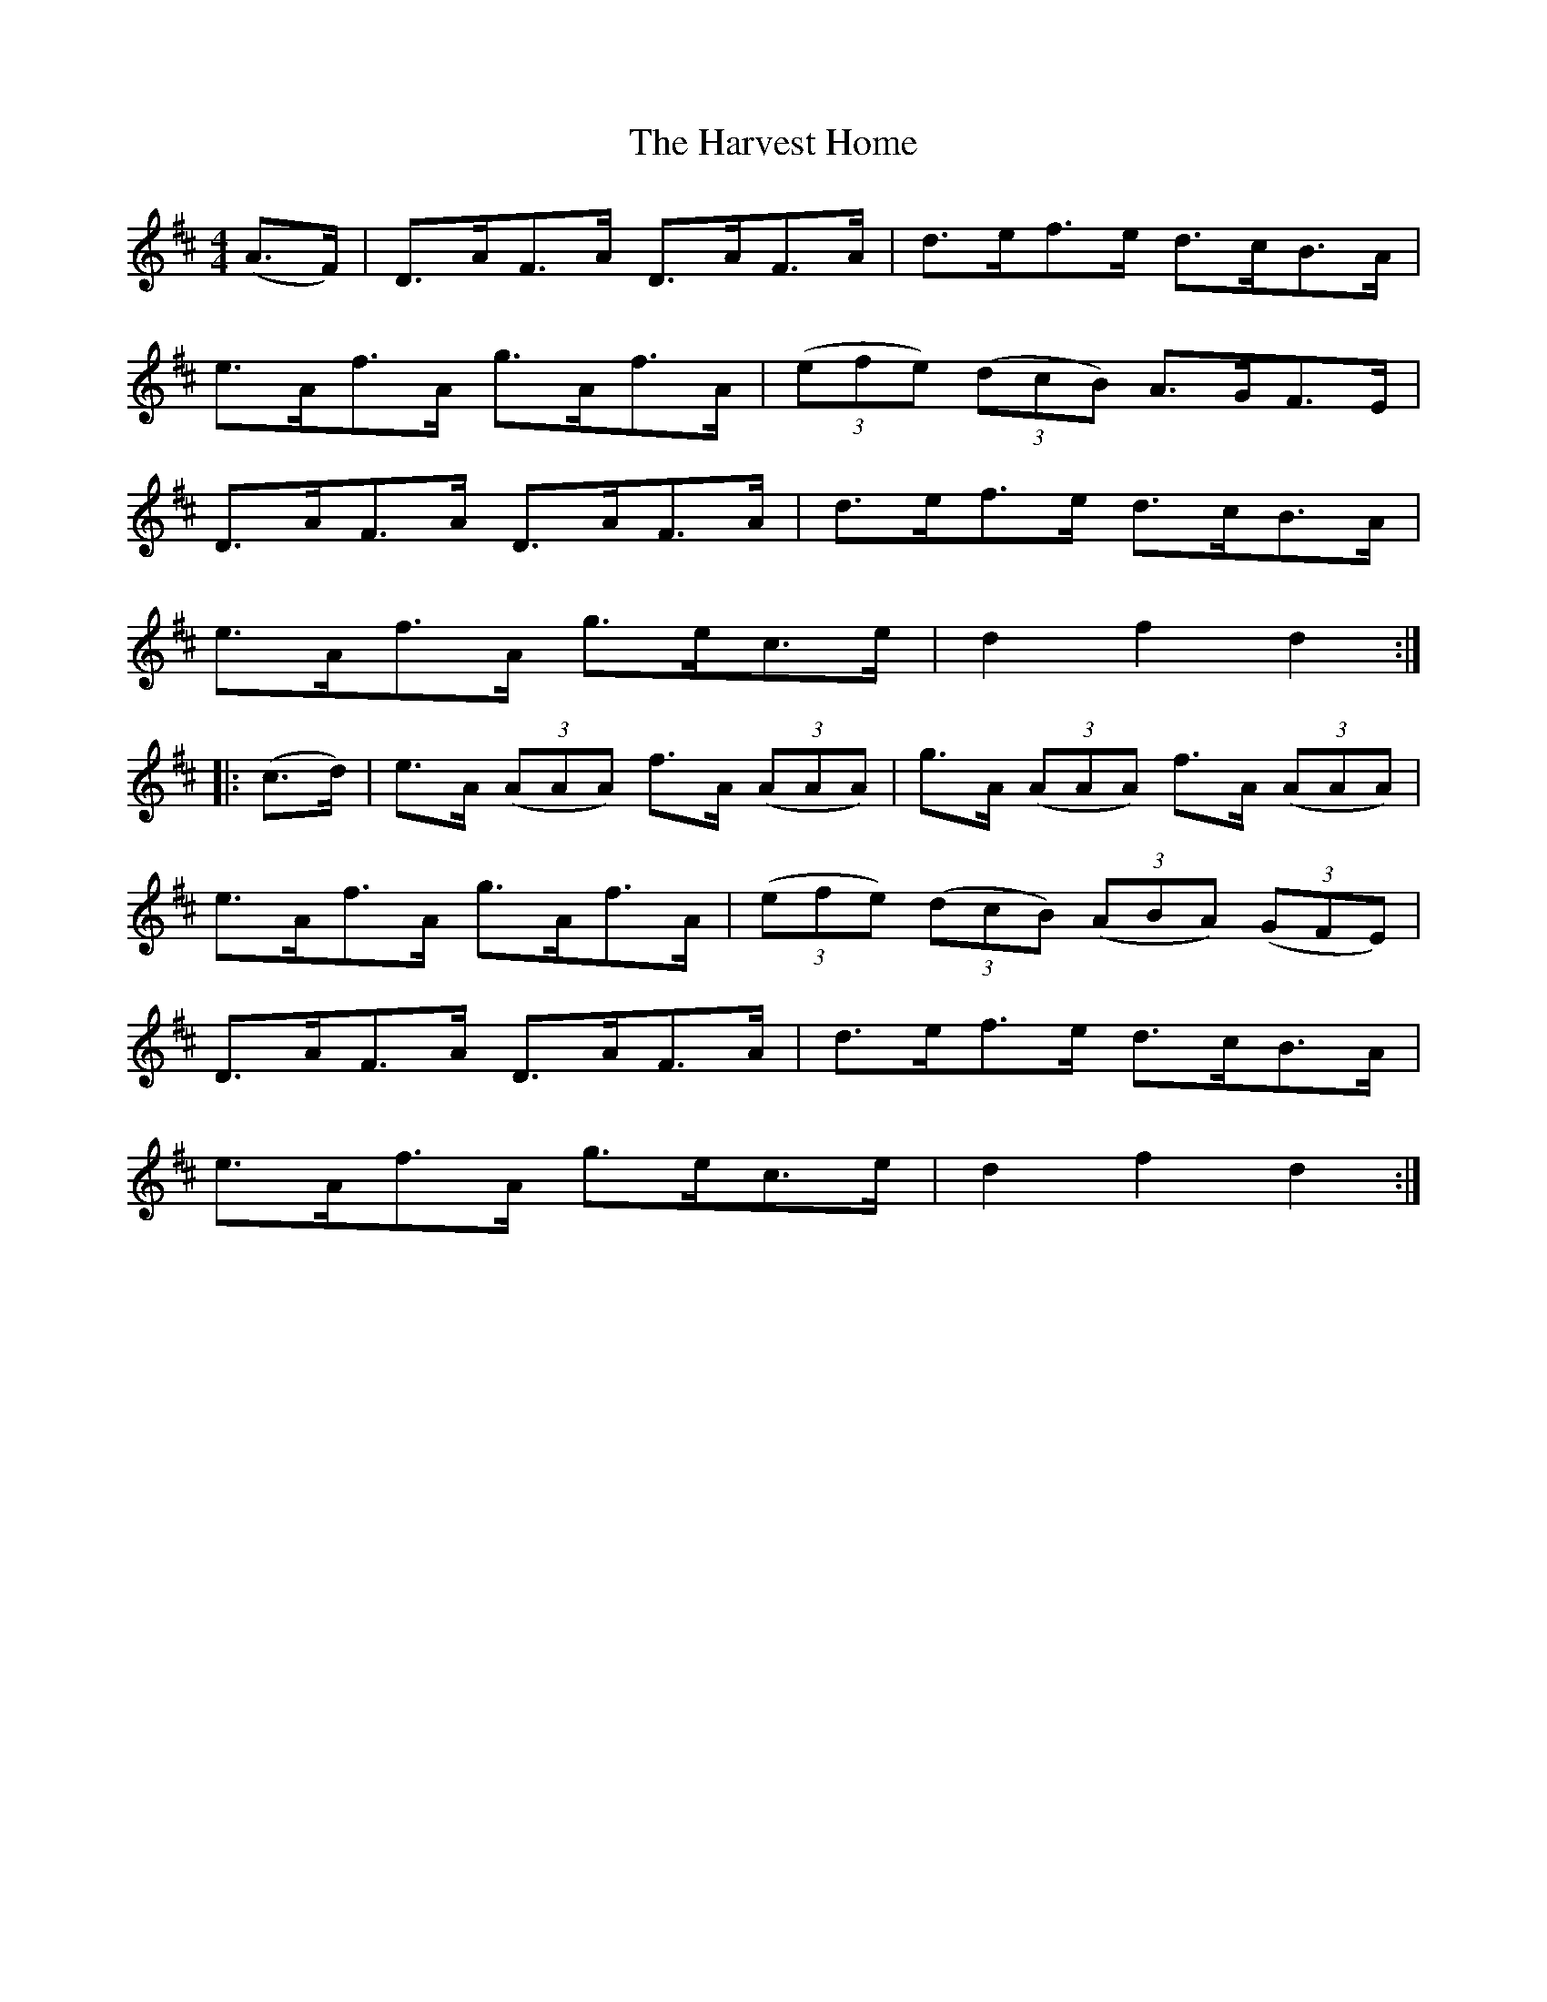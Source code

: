 X:85
T:The Harvest Home
N:Hornpipe   Allan's #85  pg22
N:Trad/Anon
N:CONVERTED FROM NOTEWORTHY COMPOSER  (WWW.NOTEWORTHYSOFTWARE.COM) BY
N:ABC2NWC (HTTP://MEMBERS.AOL.COM/ABACUSMUSIC/), WITH
Z: (INTO NWC) VINCE BRENNAN 2002   (WWW.SOSYOURMOM.COM)
I:abc2nwc
M:4/4
L:1/8
K:D
(A3/2F/2)|D3/2A/2F3/2A/2 D3/2A/2F3/2A/2|d3/2e/2f3/2e/2 d3/2c/2B3/2A/2|
e3/2A/2f3/2A/2 g3/2A/2f3/2A/2| ((3efe)  ((3dcB) A3/2G/2F3/2E/2|
D3/2A/2F3/2A/2 D3/2A/2F3/2A/2|d3/2e/2f3/2e/2 d3/2c/2B3/2A/2|
e3/2A/2f3/2A/2 g3/2e/2c3/2e/2|d2f2d2:|
|:(c3/2d/2)|e3/2A/2  ((3AAA) f3/2A/2  ((3AAA)|g3/2A/2  ((3AAA) f3/2A/2  ((3AAA)|
e3/2A/2f3/2A/2 g3/2A/2f3/2A/2| ((3efe)  ((3dcB)  ((3ABA)  ((3GFE)|
D3/2A/2F3/2A/2 D3/2A/2F3/2A/2|d3/2e/2f3/2e/2 d3/2c/2B3/2A/2|
e3/2A/2f3/2A/2 g3/2e/2c3/2e/2|d2f2d2:|
